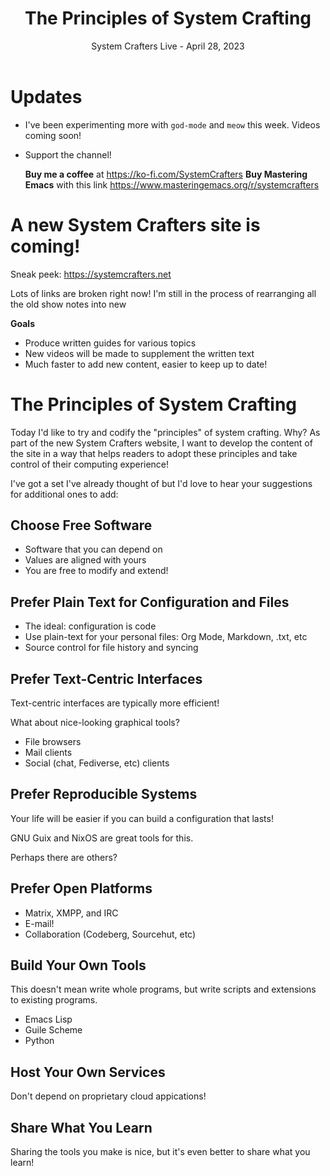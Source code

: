 #+title: The Principles of System Crafting
#+subtitle: System Crafters Live - April 28, 2023

* Updates

- I've been experimenting more with =god-mode= and =meow= this week.  Videos coming soon!

- Support the channel!

 *Buy me a coffee* at https://ko-fi.com/SystemCrafters
 *Buy Mastering Emacs* with this link https://www.masteringemacs.org/r/systemcrafters

* A new System Crafters site is coming!

Sneak peek: https://systemcrafters.net

Lots of links are broken right now!  I'm still in the process of rearranging all the old show notes into new

*Goals*

- Produce written guides for various topics
- New videos will be made to supplement the written text
- Much faster to add new content, easier to keep up to date!

* The Principles of System Crafting

Today I'd like to try and codify the "principles" of system crafting.  Why?  As part of the new System Crafters website, I want to develop the content of the site in a way that helps readers to adopt these principles and take control of their computing experience!

I've got a set I've already thought of but I'd love to hear your suggestions for additional ones to add:

** Choose Free Software

- Software that you can depend on
- Values are aligned with yours
- You are free to modify and extend!

** Prefer Plain Text for Configuration and Files

- The ideal: configuration is code
- Use plain-text for your personal files: Org Mode, Markdown, .txt, etc
- Source control for file history and syncing

** Prefer Text-Centric Interfaces

Text-centric interfaces are typically more efficient!

What about nice-looking graphical tools?

- File browsers
- Mail clients
- Social (chat, Fediverse, etc) clients

** Prefer Reproducible Systems

Your life will be easier if you can build a configuration that lasts!

GNU Guix and NixOS are great tools for this.

Perhaps there are others?

** Prefer Open Platforms

- Matrix, XMPP, and IRC
- E-mail!
- Collaboration (Codeberg, Sourcehut, etc)

** Build Your Own Tools

This doesn't mean write whole programs, but write scripts and extensions to existing programs.

- Emacs Lisp
- Guile Scheme
- Python

** Host Your Own Services

Don't depend on proprietary cloud appications!

** Share What You Learn

Sharing the tools you make is nice, but it's even better to share what you learn!
